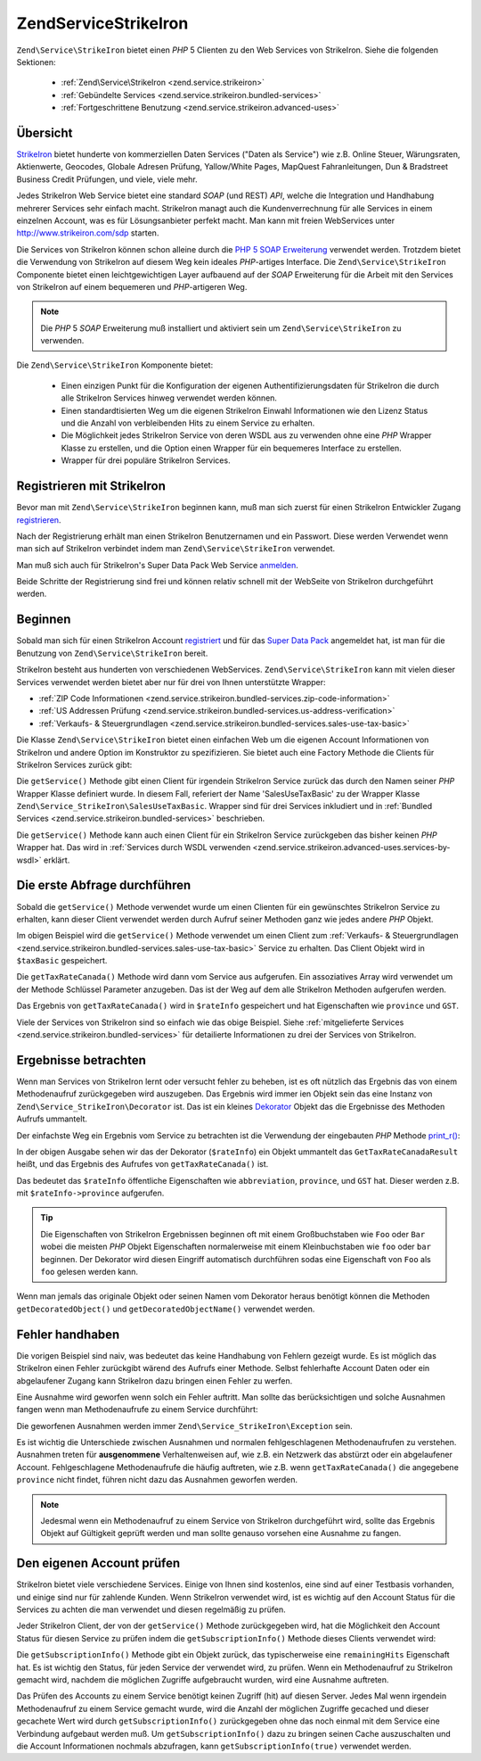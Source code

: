 .. EN-Revision: none
.. _zend.service.strikeiron:

Zend\Service\StrikeIron
=======================

``Zend\Service\StrikeIron`` bietet einen *PHP* 5 Clienten zu den Web Services von StrikeIron. Siehe die folgenden
Sektionen:



   - :ref:`Zend\Service\StrikeIron <zend.service.strikeiron>`



   - :ref:`Gebündelte Services <zend.service.strikeiron.bundled-services>`



   - :ref:`Fortgeschrittene Benutzung <zend.service.strikeiron.advanced-uses>`



.. _zend.service.strikeiron.overview:

Übersicht
---------

`StrikeIron`_ bietet hunderte von kommerziellen Daten Services ("Daten als Service") wie z.B. Online Steuer,
Wärungsraten, Aktienwerte, Geocodes, Globale Adresen Prüfung, Yallow/White Pages, MapQuest Fahranleitungen, Dun &
Bradstreet Business Credit Prüfungen, und viele, viele mehr.

Jedes StrikeIron Web Service bietet eine standard *SOAP* (und REST) *API*, welche die Integration und Handhabung
mehrerer Services sehr einfach macht. StrikeIron managt auch die Kundenverrechnung für alle Services in einem
einzelnen Account, was es für Lösungsanbieter perfekt macht. Man kann mit freien WebServices unter
http://www.strikeiron.com/sdp starten.

Die Services von StrikeIron können schon alleine durch die `PHP 5 SOAP Erweiterung`_ verwendet werden. Trotzdem
bietet die Verwendung von StrikeIron auf diesem Weg kein ideales *PHP*-artiges Interface. Die
``Zend\Service\StrikeIron`` Componente bietet einen leichtgewichtigen Layer aufbauend auf der *SOAP* Erweiterung
für die Arbeit mit den Services von StrikeIron auf einem bequemeren und *PHP*-artigeren Weg.

.. note::

   Die *PHP* 5 *SOAP* Erweiterung muß installiert und aktiviert sein um ``Zend\Service\StrikeIron`` zu verwenden.

Die ``Zend\Service\StrikeIron`` Komponente bietet:



   - Einen einzigen Punkt für die Konfiguration der eigenen Authentifizierungsdaten für StrikeIron die durch alle
     StrikeIron Services hinweg verwendet werden können.

   - Einen standardtisierten Weg um die eigenen StrikeIron Einwahl Informationen wie den Lizenz Status und die
     Anzahl von verbleibenden Hits zu einem Service zu erhalten.

   - Die Möglichkeit jedes StrikeIron Service von deren WSDL aus zu verwenden ohne eine *PHP* Wrapper Klasse zu
     erstellen, und die Option einen Wrapper für ein bequemeres Interface zu erstellen.

   - Wrapper für drei populäre StrikeIron Services.



.. _zend.service.strikeiron.registering:

Registrieren mit StrikeIron
---------------------------

Bevor man mit ``Zend\Service\StrikeIron`` beginnen kann, muß man sich zuerst für einen StrikeIron Entwickler
Zugang `registrieren`_.

Nach der Registrierung erhält man einen StrikeIron Benutzernamen und ein Passwort. Diese werden Verwendet wenn man
sich auf StrikeIron verbindet indem man ``Zend\Service\StrikeIron`` verwendet.

Man muß sich auch für StrikeIron's Super Data Pack Web Service `anmelden`_.

Beide Schritte der Registrierung sind frei und können relativ schnell mit der WebSeite von StrikeIron
durchgeführt werden.

.. _zend.service.strikeiron.getting-started:

Beginnen
--------

Sobald man sich für einen StrikeIron Account `registriert`_ und für das `Super Data Pack`_ angemeldet hat, ist
man für die Benutzung von ``Zend\Service\StrikeIron`` bereit.

StrikeIron besteht aus hunderten von verschiedenen WebServices. ``Zend\Service\StrikeIron`` kann mit vielen dieser
Services verwendet werden bietet aber nur für drei von Ihnen unterstützte Wrapper:

- :ref:`ZIP Code Informationen <zend.service.strikeiron.bundled-services.zip-code-information>`

- :ref:`US Addressen Prüfung <zend.service.strikeiron.bundled-services.us-address-verification>`

- :ref:`Verkaufs- & Steuergrundlagen <zend.service.strikeiron.bundled-services.sales-use-tax-basic>`

Die Klasse ``Zend\Service\StrikeIron`` bietet einen einfachen Web um die eigenen Account Informationen von
StrikeIron und andere Option im Konstruktor zu spezifizieren. Sie bietet auch eine Factory Methode die Clients für
StrikeIron Services zurück gibt:

.. code-block:: php
   :linenos:

   $strikeIron = new Zend\Service\StrikeIron(array('username' => 'your-username',
                                                   'password' => 'your-password'));

   $taxBasic = $strikeIron->getService(array('class' => 'SalesUseTaxBasic'));

Die ``getService()`` Methode gibt einen Client für irgendein StrikeIron Service zurück das durch den Namen seiner
*PHP* Wrapper Klasse definiert wurde. In diesem Fall, referiert der Name 'SalesUseTaxBasic' zu der Wrapper Klasse
``Zend\Service_StrikeIron\SalesUseTaxBasic``. Wrapper sind für drei Services inkludiert und in :ref:`Bundled
Services <zend.service.strikeiron.bundled-services>` beschrieben.

Die ``getService()`` Methode kann auch einen Client für ein StrikeIron Service zurückgeben das bisher keinen
*PHP* Wrapper hat. Das wird in :ref:`Services durch WSDL verwenden
<zend.service.strikeiron.advanced-uses.services-by-wsdl>` erklärt.

.. _zend.service.strikeiron.making-first-query:

Die erste Abfrage durchführen
-----------------------------

Sobald die ``getService()`` Methode verwendet wurde um einen Clienten für ein gewünschtes StrikeIron Service zu
erhalten, kann dieser Client verwendet werden durch Aufruf seiner Methoden ganz wie jedes andere *PHP* Objekt.

.. code-block:: php
   :linenos:

   $strikeIron = new Zend\Service\StrikeIron(array('username' => 'your-username',
                                                   'password' => 'your-password'));

   // Einen Client für das Verkaufs / Steuerbasis Service erhalten
   $taxBasic = $strikeIron->getService(array('class' => 'SalesUseTaxBasic'));

   // Steuerrate für Ontario, Canada abfragen
   $rateInfo = $taxBasic->getTaxRateCanada(array('province' => 'ontario'));
   echo $rateInfo->province;
   echo $rateInfo->abbreviation;
   echo $rateInfo->GST;

Im obigen Beispiel wird die ``getService()`` Methode verwendet um einen Client zum :ref:`Verkaufs- &
Steuergrundlagen <zend.service.strikeiron.bundled-services.sales-use-tax-basic>` Service zu erhalten. Das Client
Objekt wird in ``$taxBasic`` gespeichert.

Die ``getTaxRateCanada()`` Methode wird dann vom Service aus aufgerufen. Ein assoziatives Array wird verwendet um
der Methode Schlüssel Parameter anzugeben. Das ist der Weg auf dem alle StrikeIron Methoden aufgerufen werden.

Das Ergebnis von ``getTaxRateCanada()`` wird in ``$rateInfo`` gespeichert und hat Eigenschaften wie ``province``
und ``GST``.

Viele der Services von StrikeIron sind so einfach wie das obige Beispiel. Siehe :ref:`mitgelieferte Services
<zend.service.strikeiron.bundled-services>` für detailierte Informationen zu drei der Services von StrikeIron.

.. _zend.service.strikeiron.examining-results:

Ergebnisse betrachten
---------------------

Wenn man Services von StrikeIron lernt oder versucht fehler zu beheben, ist es oft nützlich das Ergebnis das von
einem Methodenaufruf zurückgegeben wird auszugeben. Das Ergebnis wird immer ien Objekt sein das eine Instanz von
``Zend\Service_StrikeIron\Decorator`` ist. Das ist ein kleines `Dekorator`_ Objekt das die Ergebnisse des Methoden
Aufrufs ummantelt.

Der einfachste Weg ein Ergebnis vom Service zu betrachten ist die Verwendung der eingebauten *PHP* Methode
`print_r()`_:

.. code-block:: php
   :linenos:

   $strikeIron = new Zend\Service\StrikeIron(array('username' => 'your-username',
                                                   'password' => 'your-password'));

   $taxBasic = $strikeIron->getService(array('class' => 'SalesUseTaxBasic'));

   $rateInfo = $taxBasic->getTaxRateCanada(array('province' => 'ontario'));
   print_r($rateInfo);
   ?>

   Zend\Service_StrikeIron\Decorator Object
   (
       [_name:protected] => GetTaxRateCanadaResult
       [_object:protected] => stdClass Object
           (
               [abbreviation] => ON
               [province] => ONTARIO
               [GST] => 0.06
               [PST] => 0.08
               [total] => 0.14
               [HST] => Y
           )
   )

In der obigen Ausgabe sehen wir das der Dekorator (``$rateInfo``) ein Objekt ummantelt das
``GetTaxRateCanadaResult`` heißt, und das Ergebnis des Aufrufes von ``getTaxRateCanada()`` ist.

Das bedeutet das ``$rateInfo`` öffentliche Eigenschaften wie ``abbreviation``, ``province``, und ``GST`` hat.
Dieser werden z.B. mit ``$rateInfo->province`` aufgerufen.

.. tip::

   Die Eigenschaften von StrikeIron Ergebnissen beginnen oft mit einem Großbuchstaben wie ``Foo`` oder ``Bar``
   wobei die meisten *PHP* Objekt Eigenschaften normalerweise mit einem Kleinbuchstaben wie ``foo`` oder ``bar``
   beginnen. Der Dekorator wird diesen Eingriff automatisch durchführen sodas eine Eigenschaft von ``Foo`` als
   ``foo`` gelesen werden kann.

Wenn man jemals das originale Objekt oder seinen Namen vom Dekorator heraus benötigt können die Methoden
``getDecoratedObject()`` und ``getDecoratedObjectName()`` verwendet werden.

.. _zend.service.strikeiron.handling-errors:

Fehler handhaben
----------------

Die vorigen Beispiel sind naiv, was bedeutet das keine Handhabung von Fehlern gezeigt wurde. Es ist möglich das
StrikeIron einen Fehler zurückgibt wärend des Aufrufs einer Methode. Selbst fehlerhafte Account Daten oder ein
abgelaufener Zugang kann StrikeIron dazu bringen einen Fehler zu werfen.

Eine Ausnahme wird geworfen wenn solch ein Fehler auftritt. Man sollte das berücksichtigen und solche Ausnahmen
fangen wenn man Methodenaufrufe zu einem Service durchführt:

.. code-block:: php
   :linenos:

   $strikeIron = new Zend\Service\StrikeIron(array('username' => 'your-username',
                                                   'password' => 'your-password'));

   $taxBasic = $strikeIron->getService(array('class' => 'SalesUseTaxBasic'));

   try {

     $taxBasic->getTaxRateCanada(array('province' => 'ontario'));

   } catch (Zend\Service_StrikeIron\Exception $e) {

     // Fehler handhaben für Events wie Verbindungsprobleme oder Account Probleme

   }

Die geworfenen Ausnahmen werden immer ``Zend\Service_StrikeIron\Exception`` sein.

Es ist wichtig die Unterschiede zwischen Ausnahmen und normalen fehlgeschlagenen Methodenaufrufen zu verstehen.
Ausnahmen treten für **ausgenommene** Verhaltenweisen auf, wie z.B. ein Netzwerk das abstürzt oder ein
abgelaufener Account. Fehlgeschlagene Methodenaufrufe die häufig auftreten, wie z.B. wenn ``getTaxRateCanada()``
die angegebene ``province`` nicht findet, führen nicht dazu das Ausnahmen geworfen werden.

.. note::

   Jedesmal wenn ein Methodenaufruf zu einem Service von StrikeIron durchgeführt wird, sollte das Ergebnis Objekt
   auf Gültigkeit geprüft werden und man sollte genauso vorsehen eine Ausnahme zu fangen.



.. _zend.service.strikeiron.checking-subscription:

Den eigenen Account prüfen
--------------------------

StrikeIron bietet viele verschiedene Services. Einige von Ihnen sind kostenlos, eine sind auf einer Testbasis
vorhanden, und einige sind nur für zahlende Kunden. Wenn StrikeIron verwendet wird, ist es wichtig auf den Account
Status für die Services zu achten die man verwendet und diesen regelmäßig zu prüfen.

Jeder StrikeIron Client, der von der ``getService()`` Methode zurückgegeben wird, hat die Möglichkeit den Account
Status für diesen Service zu prüfen indem die ``getSubscriptionInfo()`` Methode dieses Clients verwendet wird:

.. code-block:: php
   :linenos:

   // Einen Client für das Verkaufs / Steuerbasis Service erhalten
   $strikeIron = new Zend\Service\StrikeIron(array('username' => 'your-username',
                                                   'password' => 'your-password'));

   $taxBasic = $strikeIron->getService(array('class => 'SalesUseTaxBasic'));

   // Prüfe die noch möglichen Zugriffe für das Verkaufs- & Steuerbasis Service
   $subscription = $taxBasic->getSubscriptionInfo();
   echo $subscription->remainingHits;

Die ``getSubscriptionInfo()`` Methode gibt ein Objekt zurück, das typischerweise eine ``remainingHits``
Eigenschaft hat. Es ist wichtig den Status, für jeden Service der verwendet wird, zu prüfen. Wenn ein
Methodenaufruf zu StrikeIron gemacht wird, nachdem die möglichen Zugriffe aufgebraucht wurden, wird eine Ausnahme
auftreten.

Das Prüfen des Accounts zu einem Service benötigt keinen Zugriff (hit) auf diesen Server. Jedes Mal wenn
irgendein Methodenaufruf zu einem Service gemacht wurde, wird die Anzahl der möglichen Zugriffe gecached und
dieser gecachete Wert wird durch ``getSubscriptionInfo()`` zurückgegeben ohne das noch einmal mit dem Service eine
Verbindung aufgebaut werden muß. Um ``getSubscriptionInfo()`` dazu zu bringen seinen Cache auszuschalten und die
Account Informationen nochmals abzufragen, kann ``getSubscriptionInfo(true)`` verwendet werden.



.. _`StrikeIron`: http://www.strikeiron.com
.. _`PHP 5 SOAP Erweiterung`: http://us.php.net/soap
.. _`registrieren`: http://strikeiron.com/Register.aspx
.. _`anmelden`: http://www.strikeiron.com/ProductDetail.aspx?p=257
.. _`registriert`: http://strikeiron.com/Register.aspx
.. _`Super Data Pack`: http://www.strikeiron.com/ProductDetail.aspx?p=257
.. _`Dekorator`: http://en.wikipedia.org/wiki/Decorator_pattern
.. _`print_r()`: http://www.php.net/print_r
